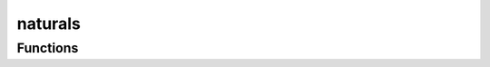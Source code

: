 



naturals
========

.. py:module:: stimupy.noises.naturals










































Functions
---------

.. autoapisummary::

   stimupy.noises.naturals.one_over_f
   stimupy.noises.naturals.pink
   stimupy.noises.naturals.brown



.. base-gallery::
   :caption: stimupy.noises.naturals

   one_over_f
   pink
   brown















  